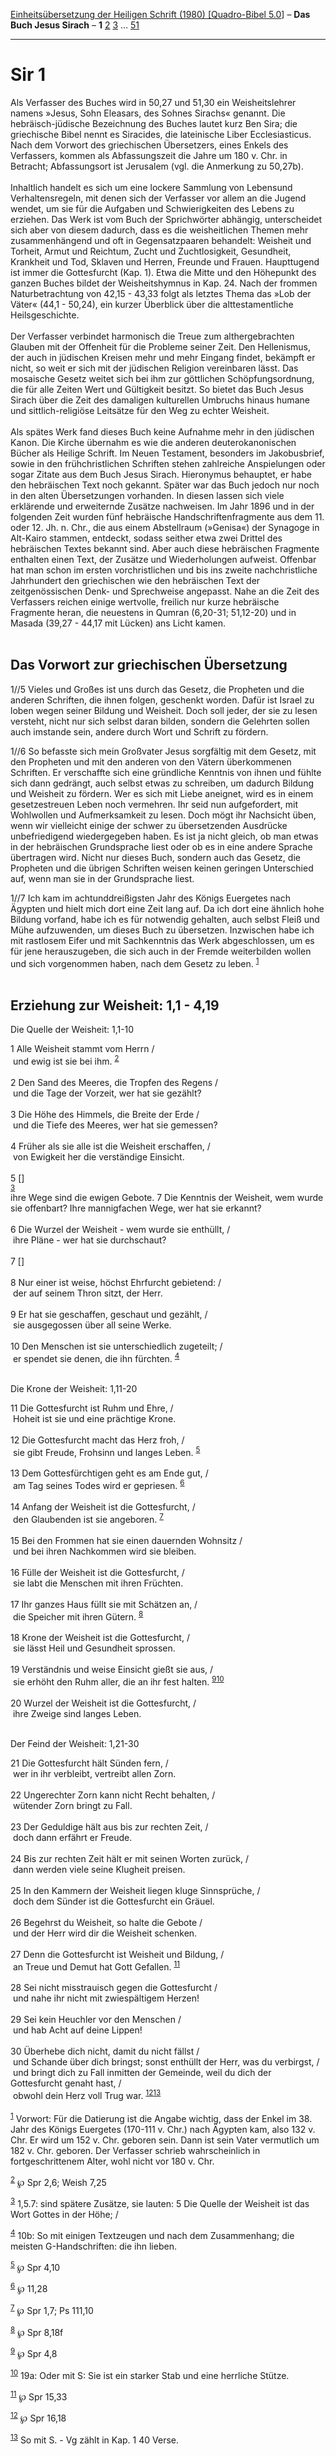 :PROPERTIES:
:ID:       5f6aaa93-5838-4323-81ec-222fbd4780b1
:END:
<<navbar>>
[[../index.html][Einheitsübersetzung der Heiligen Schrift (1980)
[Quadro-Bibel 5.0]]] -- *Das Buch Jesus Sirach* -- *1*
[[file:Sir_2.html][2]] [[file:Sir_3.html][3]] ...
[[file:Sir_51.html][51]]

--------------

* Sir 1
  :PROPERTIES:
  :CUSTOM_ID: sir-1
  :END:

Als Verfasser des Buches wird in 50,27 und 51,30 ein Weisheitslehrer
namens »Jesus, Sohn Eleasars, des Sohnes Sirachs« genannt. Die
hebräisch-jüdische Bezeichnung des Buches lautet kurz Ben Sira; die
griechische Bibel nennt es Siracides, die lateinische Liber
Ecclesiasticus. Nach dem Vorwort des griechischen Übersetzers, eines
Enkels des Verfassers, kommen als Abfassungszeit die Jahre um 180 v.
Chr. in Betracht; Abfassungsort ist Jerusalem (vgl. die Anmerkung zu
50,27b).\\
\\
Inhaltlich handelt es sich um eine lockere Sammlung von Lebensund
Verhaltensregeln, mit denen sich der Verfasser vor allem an die Jugend
wendet, um sie für die Aufgaben und Schwierigkeiten des Lebens zu
erziehen. Das Werk ist vom Buch der Sprichwörter abhängig, unterscheidet
sich aber von diesem dadurch, dass es die weisheitlichen Themen mehr
zusammenhängend und oft in Gegensatzpaaren behandelt: Weisheit und
Torheit, Armut und Reichtum, Zucht und Zuchtlosigkeit, Gesundheit,
Krankheit und Tod, Sklaven und Herren, Freunde und Frauen. Haupttugend
ist immer die Gottesfurcht (Kap. 1). Etwa die Mitte und den Höhepunkt
des ganzen Buches bildet der Weisheitshymnus in Kap. 24. Nach der
frommen Naturbetrachtung von 42,15 - 43,33 folgt als letztes Thema das
»Lob der Väter« (44,1 - 50,24), ein kurzer Überblick über die
alttestamentliche Heilsgeschichte.\\
\\
Der Verfasser verbindet harmonisch die Treue zum althergebrachten
Glauben mit der Offenheit für die Probleme seiner Zeit. Den Hellenismus,
der auch in jüdischen Kreisen mehr und mehr Eingang findet, bekämpft er
nicht, so weit er sich mit der jüdischen Religion vereinbaren lässt. Das
mosaische Gesetz weitet sich bei ihm zur göttlichen Schöpfungsordnung,
die für alle Zeiten Wert und Gültigkeit besitzt. So bietet das Buch
Jesus Sirach über die Zeit des damaligen kulturellen Umbruchs hinaus
humane und sittlich-religiöse Leitsätze für den Weg zu echter
Weisheit.\\
\\
Als spätes Werk fand dieses Buch keine Aufnahme mehr in den jüdischen
Kanon. Die Kirche übernahm es wie die anderen deuterokanonischen Bücher
als Heilige Schrift. Im Neuen Testament, besonders im Jakobusbrief,
sowie in den frühchristlichen Schriften stehen zahlreiche Anspielungen
oder sogar Zitate aus dem Buch Jesus Sirach. Hieronymus behauptet, er
habe den hebräischen Text noch gekannt. Später war das Buch jedoch nur
noch in den alten Übersetzungen vorhanden. In diesen lassen sich viele
erklärende und erweiternde Zusätze nachweisen. Im Jahr 1896 und in der
folgenden Zeit wurden fünf hebräische Handschriftenfragmente aus dem 11.
oder 12. Jh. n. Chr., die aus einem Abstellraum (»Genisa«) der Synagoge
in Alt-Kairo stammen, entdeckt, sodass seither etwa zwei Drittel des
hebräischen Textes bekannt sind. Aber auch diese hebräischen Fragmente
enthalten einen Text, der Zusätze und Wiederholungen aufweist. Offenbar
hat man schon im ersten vorchristlichen und bis ins zweite
nachchristliche Jahrhundert den griechischen wie den hebräischen Text
der zeitgenössischen Denk- und Sprechweise angepasst. Nahe an die Zeit
des Verfassers reichen einige wertvolle, freilich nur kurze hebräische
Fragmente heran, die neuestens in Qumran (6,20-31; 51,12-20) und in
Masada (39,27 - 44,17 mit Lücken) ans Licht kamen.\\
\\

<<verses>>

<<v1//5>>
** Das Vorwort zur griechischen Übersetzung
   :PROPERTIES:
   :CUSTOM_ID: das-vorwort-zur-griechischen-übersetzung
   :END:
1//5 Vieles und Großes ist uns durch das Gesetz, die Propheten und die
anderen Schriften, die ihnen folgen, geschenkt worden. Dafür ist Israel
zu loben wegen seiner Bildung und Weisheit. Doch soll jeder, der sie zu
lesen versteht, nicht nur sich selbst daran bilden, sondern die
Gelehrten sollen auch imstande sein, andere durch Wort und Schrift zu
fördern.

<<v1//6>>
1//6 So befasste sich mein Großvater Jesus sorgfältig mit dem Gesetz,
mit den Propheten und mit den anderen von den Vätern überkommenen
Schriften. Er verschaffte sich eine gründliche Kenntnis von ihnen und
fühlte sich dann gedrängt, auch selbst etwas zu schreiben, um dadurch
Bildung und Weisheit zu fördern. Wer es sich mit Liebe aneignet, wird es
in einem gesetzestreuen Leben noch vermehren. Ihr seid nun aufgefordert,
mit Wohlwollen und Aufmerksamkeit zu lesen. Doch mögt ihr Nachsicht
üben, wenn wir vielleicht einige der schwer zu übersetzenden Ausdrücke
unbefriedigend wiedergegeben haben. Es ist ja nicht gleich, ob man etwas
in der hebräischen Grundsprache liest oder ob es in eine andere Sprache
übertragen wird. Nicht nur dieses Buch, sondern auch das Gesetz, die
Propheten und die übrigen Schriften weisen keinen geringen Unterschied
auf, wenn man sie in der Grundsprache liest.

<<v1//7>>
1//7 Ich kam im achtunddreißigsten Jahr des Königs Euergetes nach
Ägypten und hielt mich dort eine Zeit lang auf. Da ich dort eine ähnlich
hohe Bildung vorfand, habe ich es für notwendig gehalten, auch selbst
Fleiß und Mühe aufzuwenden, um dieses Buch zu übersetzen. Inzwischen
habe ich mit rastlosem Eifer und mit Sachkenntnis das Werk
abgeschlossen, um es für jene herauszugeben, die sich auch in der Fremde
weiterbilden wollen und sich vorgenommen haben, nach dem Gesetz zu
leben. ^{[[#fn1][1]]}\\
\\

<<v1>>
** Erziehung zur Weisheit: 1,1 - 4,19
   :PROPERTIES:
   :CUSTOM_ID: erziehung-zur-weisheit-11---419
   :END:
**** Die Quelle der Weisheit: 1,1-10
     :PROPERTIES:
     :CUSTOM_ID: die-quelle-der-weisheit-11-10
     :END:
1 Alle Weisheit stammt vom Herrn /\\
 und ewig ist sie bei ihm. ^{[[#fn2][2]]}\\
\\

<<v2>>
2 Den Sand des Meeres, die Tropfen des Regens /\\
 und die Tage der Vorzeit, wer hat sie gezählt?\\
\\

<<v3>>
3 Die Höhe des Himmels, die Breite der Erde /\\
 und die Tiefe des Meeres, wer hat sie gemessen?\\
\\

<<v4>>
4 Früher als sie alle ist die Weisheit erschaffen, /\\
 von Ewigkeit her die verständige Einsicht.\\
\\

<<v5>>
5 []\\
^{[[#fn3][3]]}\\
ihre Wege sind die ewigen Gebote. 7 Die Kenntnis der Weisheit, wem wurde
sie offenbart? Ihre mannigfachen Wege, wer hat sie erkannt?\\
\\

<<v6>>
6 Die Wurzel der Weisheit - wem wurde sie enthüllt, /\\
 ihre Pläne - wer hat sie durchschaut?\\
\\

<<v7>>
7 []\\
\\

<<v8>>
8 Nur einer ist weise, höchst Ehrfurcht gebietend: /\\
 der auf seinem Thron sitzt, der Herr.\\
\\

<<v9>>
9 Er hat sie geschaffen, geschaut und gezählt, /\\
 sie ausgegossen über all seine Werke.\\
\\

<<v10>>
10 Den Menschen ist sie unterschiedlich zugeteilt; /\\
 er spendet sie denen, die ihn fürchten. ^{[[#fn4][4]]}\\
\\

<<v11>>
**** Die Krone der Weisheit: 1,11-20
     :PROPERTIES:
     :CUSTOM_ID: die-krone-der-weisheit-111-20
     :END:
11 Die Gottesfurcht ist Ruhm und Ehre, /\\
 Hoheit ist sie und eine prächtige Krone.\\
\\

<<v12>>
12 Die Gottesfurcht macht das Herz froh, /\\
 sie gibt Freude, Frohsinn und langes Leben. ^{[[#fn5][5]]}\\
\\

<<v13>>
13 Dem Gottesfürchtigen geht es am Ende gut, /\\
 am Tag seines Todes wird er gepriesen. ^{[[#fn6][6]]}\\
\\

<<v14>>
14 Anfang der Weisheit ist die Gottesfurcht, /\\
 den Glaubenden ist sie angeboren. ^{[[#fn7][7]]}\\
\\

<<v15>>
15 Bei den Frommen hat sie einen dauernden Wohnsitz /\\
 und bei ihren Nachkommen wird sie bleiben.\\
\\

<<v16>>
16 Fülle der Weisheit ist die Gottesfurcht, /\\
 sie labt die Menschen mit ihren Früchten.\\
\\

<<v17>>
17 Ihr ganzes Haus füllt sie mit Schätzen an, /\\
 die Speicher mit ihren Gütern. ^{[[#fn8][8]]}\\
\\

<<v18>>
18 Krone der Weisheit ist die Gottesfurcht, /\\
 sie lässt Heil und Gesundheit sprossen.\\
\\

<<v19>>
19 Verständnis und weise Einsicht gießt sie aus, /\\
 sie erhöht den Ruhm aller, die an ihr fest halten.
^{[[#fn9][9]][[#fn10][10]]}\\
\\

<<v20>>
20 Wurzel der Weisheit ist die Gottesfurcht, /\\
 ihre Zweige sind langes Leben.\\
\\

<<v21>>
**** Der Feind der Weisheit: 1,21-30
     :PROPERTIES:
     :CUSTOM_ID: der-feind-der-weisheit-121-30
     :END:
21 Die Gottesfurcht hält Sünden fern, /\\
 wer in ihr verbleibt, vertreibt allen Zorn.\\
\\

<<v22>>
22 Ungerechter Zorn kann nicht Recht behalten, /\\
 wütender Zorn bringt zu Fall.\\
\\

<<v23>>
23 Der Geduldige hält aus bis zur rechten Zeit, /\\
 doch dann erfährt er Freude.\\
\\

<<v24>>
24 Bis zur rechten Zeit hält er mit seinen Worten zurück, /\\
 dann werden viele seine Klugheit preisen.\\
\\

<<v25>>
25 In den Kammern der Weisheit liegen kluge Sinnsprüche, /\\
 doch dem Sünder ist die Gottesfurcht ein Gräuel.\\
\\

<<v26>>
26 Begehrst du Weisheit, so halte die Gebote /\\
 und der Herr wird dir die Weisheit schenken.\\
\\

<<v27>>
27 Denn die Gottesfurcht ist Weisheit und Bildung, /\\
 an Treue und Demut hat Gott Gefallen. ^{[[#fn11][11]]}\\
\\

<<v28>>
28 Sei nicht misstrauisch gegen die Gottesfurcht /\\
 und nahe ihr nicht mit zwiespältigem Herzen!\\
\\

<<v29>>
29 Sei kein Heuchler vor den Menschen /\\
 und hab Acht auf deine Lippen!\\
\\

<<v30>>
30 Überhebe dich nicht, damit du nicht fällst /\\
 und Schande über dich bringst; sonst enthüllt der Herr, was du
verbirgst, /\\
 und bringt dich zu Fall inmitten der Gemeinde, weil du dich der
Gottesfurcht genaht hast, /\\
 obwohl dein Herz voll Trug war. ^{[[#fn12][12]][[#fn13][13]]}\\
\\

^{[[#fnm1][1]]} Vorwort: Für die Datierung ist die Angabe wichtig, dass
der Enkel im 38. Jahr des Königs Euergetes (170-111 v. Chr.) nach
Ägypten kam, also 132 v. Chr. Er wird um 152 v. Chr. geboren sein. Dann
ist sein Vater vermutlich um 182 v. Chr. geboren. Der Verfasser schrieb
wahrscheinlich in fortgeschrittenem Alter, wohl nicht vor 180 v. Chr.

^{[[#fnm2][2]]} ℘ Spr 2,6; Weish 7,25

^{[[#fnm3][3]]} 1,5.7: sind spätere Zusätze, sie lauten: 5 Die Quelle
der Weisheit ist das Wort Gottes in der Höhe; /

^{[[#fnm4][4]]} 10b: So mit einigen Textzeugen und nach dem
Zusammenhang; die meisten G-Handschriften: die ihn lieben.

^{[[#fnm5][5]]} ℘ Spr 4,10

^{[[#fnm6][6]]} ℘ 11,28

^{[[#fnm7][7]]} ℘ Spr 1,7; Ps 111,10

^{[[#fnm8][8]]} ℘ Spr 8,18f

^{[[#fnm9][9]]} ℘ Spr 4,8

^{[[#fnm10][10]]} 19a: Oder mit S: Sie ist ein starker Stab und eine
herrliche Stütze.

^{[[#fnm11][11]]} ℘ Spr 15,33

^{[[#fnm12][12]]} ℘ Spr 16,18

^{[[#fnm13][13]]} So mit S. - Vg zählt in Kap. 1 40 Verse.
